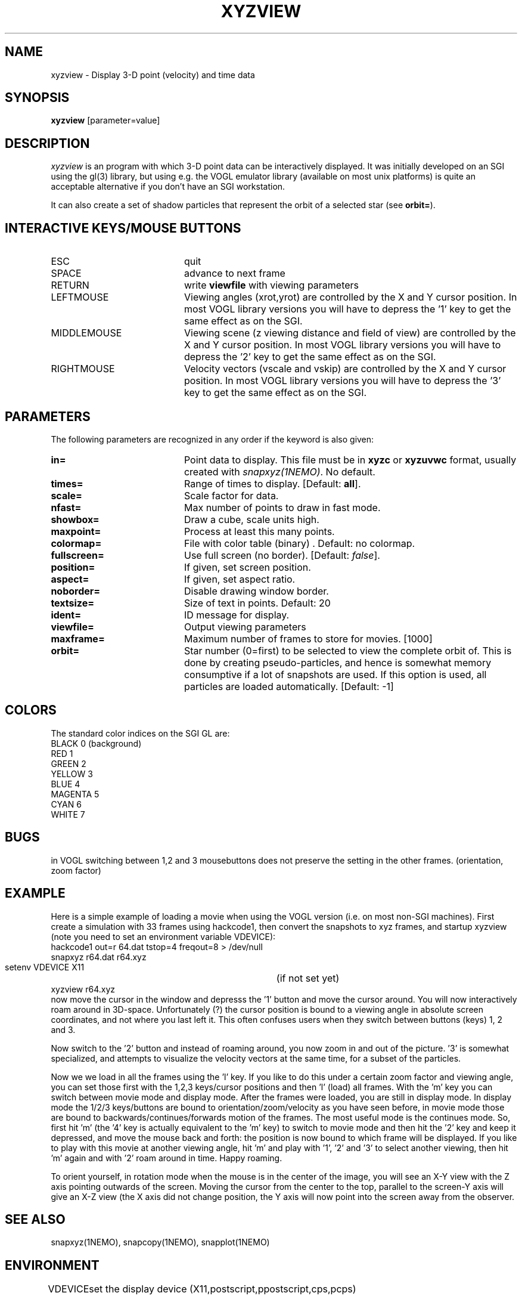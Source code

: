 .TH XYZVIEW 1NEMO "4 September 2000"
.SH NAME
xyzview \- Display 3-D point (velocity) and time data 
.SH SYNOPSIS
\fBxyzview\fP [parameter=value]
.SH DESCRIPTION
\fIxyzview\fP is an program with which 3-D
point data can be interactively displayed. It was initially developed
on an SGI using the gl(3) library, but using e.g. the VOGL emulator
library (available on most unix platforms) is quite an acceptable
alternative if you don't have an SGI workstation.  
.PP
It can also create a set of shadow particles that represent the
orbit of a selected star (see \fBorbit=\fP).
.SH INTERACTIVE KEYS/MOUSE BUTTONS
.TP 20
ESC
quit
.TP
SPACE
advance to next frame
.TP
RETURN
write \fBviewfile\fP with viewing parameters
.TP
LEFTMOUSE 
Viewing angles (xrot,yrot) are controlled by 
the X and Y cursor position. 
In most VOGL library versions you will
have to depress the '1' key to get the same effect as on the SGI.
.TP
MIDDLEMOUSE
Viewing scene (z viewing distance and field of view) are controlled by the X
and Y cursor position.
In most VOGL library versions you will
have to depress the '2' key to get the same effect as on the SGI.
.TP
RIGHTMOUSE
Velocity vectors (vscale and vskip) are controlled by the X and Y cursor
position. 
In most VOGL library versions you will
have to depress the '3' key to get the same effect as on the SGI.
.SH PARAMETERS
The following parameters are recognized in any order if the keyword
is also given:
.TP 20
\fBin=\fP
Point data to display. This file must be in \fBxyzc\fP or
\fBxyzuvwc\fP format, usually created with \fIsnapxyz(1NEMO)\fP.
No default.
.TP
\fBtimes=\fP
Range of times to display. [Default: \fBall\fP].
.TP
\fBscale=\fP
Scale factor for data.
.TP
\fBnfast=\fP
Max number of points to draw in fast mode.
.TP
\fBshowbox=\fP
Draw a cube, scale units high.
.TP
\fBmaxpoint=\fP
Process at least this many points.
.TP
\fBcolormap=\fP
File with color table (binary) . Default: no colormap.
.TP
\fBfullscreen=\fP
Use full screen (no border). [Default: \fIfalse\fP]. 
.TP
\fBposition=\fP
If given, set screen position. 
.TP
\fBaspect=\fP
If given, set aspect ratio.
.TP
\fBnoborder=\fP
Disable drawing window border.
.TP
\fBtextsize=\fP
Size of text in points. Default: 20
.TP
\fBident=\fP
ID message for display.
.TP
\fBviewfile=\fP
Output viewing parameters     
.TP
\fBmaxframe=\fP
Maximum number of frames to store for movies. [1000]
.TP
\fBorbit=\fP
Star number (0=first) to be selected to view the complete orbit
of. This is done by creating pseudo-particles, and hence is
somewhat memory consumptive if a lot of snapshots are used. If
this option is used, all particles are loaded automatically.
[Default: -1]
.SH COLORS
The standard color indices on the SGI GL are:
.nf
BLACK           0   (background)
RED             1
GREEN           2
YELLOW          3
BLUE            4
MAGENTA         5
CYAN            6
WHITE           7
.fi
.SH BUGS
in VOGL switching between 1,2 and 3 mousebuttons does not preserve the setting
in the other frames. (orientation, zoom factor)
.SH EXAMPLE
Here is a simple example of loading a movie when using the VOGL
version (i.e. on most non-SGI machines). First create a simulation
with 33 frames using hackcode1, then convert the snapshots to
xyz frames, and startup xyzview (note you need to set 
an environment variable VDEVICE):
.nf
    hackcode1 out=r 64.dat tstop=4 freqout=8 > /dev/null
    snapxyz r64.dat r64.xyz
    setenv VDEVICE X11			(if not set yet)
    xyzview r64.xyz
.fi
now move the cursor in the window and depresss the '1' button and move
the cursor around. You will now interactively roam around in 3D-space.
Unfortunately (?) the cursor position is bound to a viewing angle
in absolute screen coordinates, and not where you last left it. This
often confuses users when they switch between buttons (keys) 1, 2 and 3.
.PP
Now switch to the '2' button and instead of roaming around, you now
zoom in and out of the picture. '3' is somewhat specialized, and attempts
to visualize the velocity vectors at the same time, for a subset of the
particles.
.PP
Now we we load in all the frames using the 'l' key. If you like to do this
under a certain zoom factor and viewing angle, you can set those first
with the 1,2,3 keys/cursor positions and then 'l' (load) all frames.
With the 'm' key you can switch between movie mode and display mode.
After the frames were loaded, you are still in display mode.
In display mode the 1/2/3 keys/buttons are bound to orientation/zoom/velocity
as you have seen before, in movie mode those are bound to 
backwards/continues/forwards motion of the frames. The most useful mode
is the continues mode. So, first hit 'm' (the '4' key is actually equivalent to
the 'm' key) to switch to movie
mode and then hit the '2' key and keep it depressed, and move the mouse
back and forth: the position is now bound to which frame will be displayed.
If you like to play with this movie at another viewing angle, hit 'm'
and play with '1', '2' and '3' to select another viewing, then hit 'm'
again and with '2' roam around in time. Happy roaming.
.PP
To orient yourself, in rotation mode when the mouse is in the center
of the image, you will see an X-Y view with the Z axis pointing outwards
of the screen. Moving the cursor from the center to the top, parallel
to the screen-Y axis will give an X-Z view (the X axis did not change
position, the Y axis will now point into the screen away from the
observer.
.SH SEE ALSO
snapxyz(1NEMO), snapcopy(1NEMO), snapplot(1NEMO)
.SH ENVIRONMENT
.nf
.ta +1i
VDEVICE  	set the display device (X11,postscript,ppostscript,cps,pcps)
.fi
.SH FILES
.nf
.ta +1i
src/nbody/xyz	source code
.fi
.SH AUTHOR
Josh Barnes (original), Peter Teuben (animations, orbit viewing)
.SH UPDATE HISTORY
.nf
.ta +1.0i +4.0i
xx-xxx-90	V1.0 Created                      	JEB
20-jan-93	V1.x minor mods for VOGL emulator	PJT
30-mar-97	V2.0b formally released, added examples	PJT
4-apr-97	V2.1a made the '4' key equivalent to 'm'	PJT
3-sep-00	V2.2 added orbit=  orbit viewing	PJT
.fi
